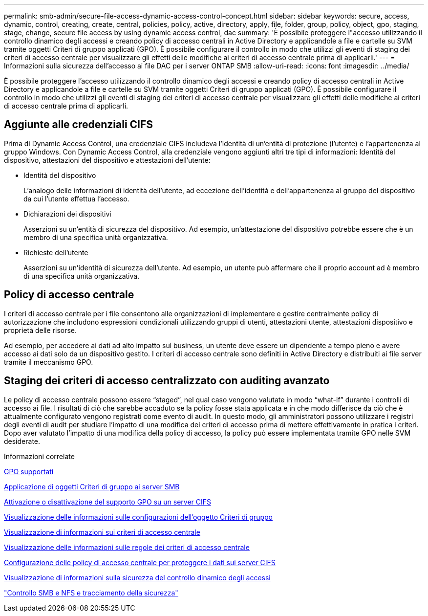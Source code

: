 ---
permalink: smb-admin/secure-file-access-dynamic-access-control-concept.html 
sidebar: sidebar 
keywords: secure, access, dynamic, control, creating, create, central, policies, policy, active, directory, apply, file, folder, group, policy, object, gpo, staging, stage, change, secure file access by using dynamic access control, dac 
summary: 'È possibile proteggere l"accesso utilizzando il controllo dinamico degli accessi e creando policy di accesso centrali in Active Directory e applicandole a file e cartelle su SVM tramite oggetti Criteri di gruppo applicati (GPO). È possibile configurare il controllo in modo che utilizzi gli eventi di staging dei criteri di accesso centrale per visualizzare gli effetti delle modifiche ai criteri di accesso centrale prima di applicarli.' 
---
= Informazioni sulla sicurezza dell'accesso ai file DAC per i server ONTAP SMB
:allow-uri-read: 
:icons: font
:imagesdir: ../media/


[role="lead"]
È possibile proteggere l'accesso utilizzando il controllo dinamico degli accessi e creando policy di accesso centrali in Active Directory e applicandole a file e cartelle su SVM tramite oggetti Criteri di gruppo applicati (GPO). È possibile configurare il controllo in modo che utilizzi gli eventi di staging dei criteri di accesso centrale per visualizzare gli effetti delle modifiche ai criteri di accesso centrale prima di applicarli.



== Aggiunte alle credenziali CIFS

Prima di Dynamic Access Control, una credenziale CIFS includeva l'identità di un'entità di protezione (l'utente) e l'appartenenza al gruppo Windows. Con Dynamic Access Control, alla credenziale vengono aggiunti altri tre tipi di informazioni: Identità del dispositivo, attestazioni del dispositivo e attestazioni dell'utente:

* Identità del dispositivo
+
L'analogo delle informazioni di identità dell'utente, ad eccezione dell'identità e dell'appartenenza al gruppo del dispositivo da cui l'utente effettua l'accesso.

* Dichiarazioni dei dispositivi
+
Asserzioni su un'entità di sicurezza del dispositivo. Ad esempio, un'attestazione del dispositivo potrebbe essere che è un membro di una specifica unità organizzativa.

* Richieste dell'utente
+
Asserzioni su un'identità di sicurezza dell'utente. Ad esempio, un utente può affermare che il proprio account ad è membro di una specifica unità organizzativa.





== Policy di accesso centrale

I criteri di accesso centrale per i file consentono alle organizzazioni di implementare e gestire centralmente policy di autorizzazione che includono espressioni condizionali utilizzando gruppi di utenti, attestazioni utente, attestazioni dispositivo e proprietà delle risorse.

Ad esempio, per accedere ai dati ad alto impatto sul business, un utente deve essere un dipendente a tempo pieno e avere accesso ai dati solo da un dispositivo gestito. I criteri di accesso centrale sono definiti in Active Directory e distribuiti ai file server tramite il meccanismo GPO.



== Staging dei criteri di accesso centralizzato con auditing avanzato

Le policy di accesso centrale possono essere "`staged`", nel qual caso vengono valutate in modo "`what-if`" durante i controlli di accesso ai file. I risultati di ciò che sarebbe accaduto se la policy fosse stata applicata e in che modo differisce da ciò che è attualmente configurato vengono registrati come evento di audit. In questo modo, gli amministratori possono utilizzare i registri degli eventi di audit per studiare l'impatto di una modifica dei criteri di accesso prima di mettere effettivamente in pratica i criteri. Dopo aver valutato l'impatto di una modifica della policy di accesso, la policy può essere implementata tramite GPO nelle SVM desiderate.

.Informazioni correlate
xref:supported-gpos-concept.adoc[GPO supportati]

xref:applying-group-policy-objects-concept.adoc[Applicazione di oggetti Criteri di gruppo ai server SMB]

xref:enable-disable-gpo-support-task.adoc[Attivazione o disattivazione del supporto GPO su un server CIFS]

xref:display-gpo-config-task.adoc[Visualizzazione delle informazioni sulle configurazioni dell'oggetto Criteri di gruppo]

xref:display-central-access-policies-task.adoc[Visualizzazione di informazioni sui criteri di accesso centrale]

xref:display-central-access-policy-rules-task.adoc[Visualizzazione delle informazioni sulle regole dei criteri di accesso centrale]

xref:configure-central-access-policies-secure-data-task.adoc[Configurazione delle policy di accesso centrale per proteggere i dati sui server CIFS]

xref:display-dynamic-access-control-security-task.adoc[Visualizzazione di informazioni sulla sicurezza del controllo dinamico degli accessi]

link:../nas-audit/index.html["Controllo SMB e NFS e tracciamento della sicurezza"]
